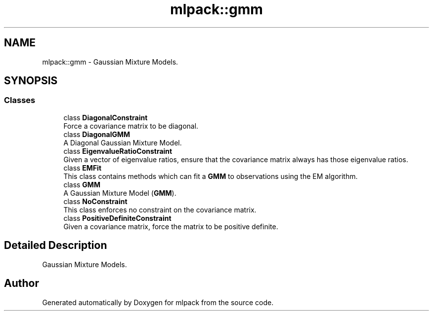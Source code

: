 .TH "mlpack::gmm" 3 "Sun Aug 22 2021" "Version 3.4.2" "mlpack" \" -*- nroff -*-
.ad l
.nh
.SH NAME
mlpack::gmm \- Gaussian Mixture Models\&.  

.SH SYNOPSIS
.br
.PP
.SS "Classes"

.in +1c
.ti -1c
.RI "class \fBDiagonalConstraint\fP"
.br
.RI "Force a covariance matrix to be diagonal\&. "
.ti -1c
.RI "class \fBDiagonalGMM\fP"
.br
.RI "A Diagonal Gaussian Mixture Model\&. "
.ti -1c
.RI "class \fBEigenvalueRatioConstraint\fP"
.br
.RI "Given a vector of eigenvalue ratios, ensure that the covariance matrix always has those eigenvalue ratios\&. "
.ti -1c
.RI "class \fBEMFit\fP"
.br
.RI "This class contains methods which can fit a \fBGMM\fP to observations using the EM algorithm\&. "
.ti -1c
.RI "class \fBGMM\fP"
.br
.RI "A Gaussian Mixture Model (\fBGMM\fP)\&. "
.ti -1c
.RI "class \fBNoConstraint\fP"
.br
.RI "This class enforces no constraint on the covariance matrix\&. "
.ti -1c
.RI "class \fBPositiveDefiniteConstraint\fP"
.br
.RI "Given a covariance matrix, force the matrix to be positive definite\&. "
.in -1c
.SH "Detailed Description"
.PP 
Gaussian Mixture Models\&. 


.SH "Author"
.PP 
Generated automatically by Doxygen for mlpack from the source code\&.
